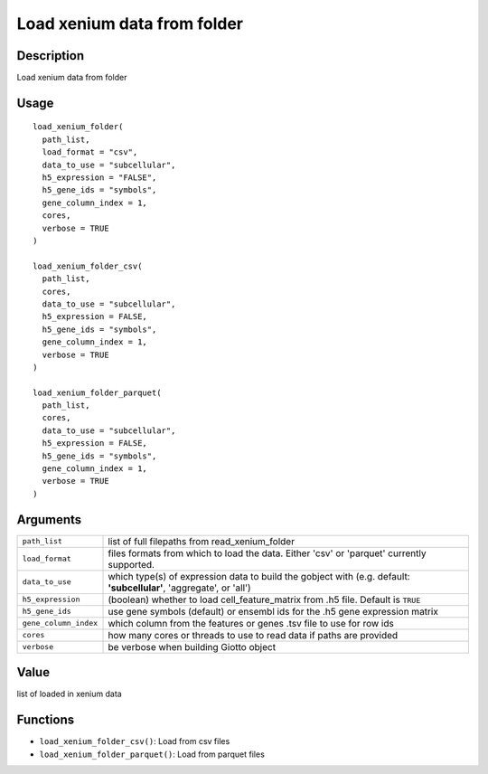 Load xenium data from folder
----------------------------

Description
~~~~~~~~~~~

Load xenium data from folder

Usage
~~~~~

::

   load_xenium_folder(
     path_list,
     load_format = "csv",
     data_to_use = "subcellular",
     h5_expression = "FALSE",
     h5_gene_ids = "symbols",
     gene_column_index = 1,
     cores,
     verbose = TRUE
   )

   load_xenium_folder_csv(
     path_list,
     cores,
     data_to_use = "subcellular",
     h5_expression = FALSE,
     h5_gene_ids = "symbols",
     gene_column_index = 1,
     verbose = TRUE
   )

   load_xenium_folder_parquet(
     path_list,
     cores,
     data_to_use = "subcellular",
     h5_expression = FALSE,
     h5_gene_ids = "symbols",
     gene_column_index = 1,
     verbose = TRUE
   )

Arguments
~~~~~~~~~

+-----------------------------------+-----------------------------------+
| ``path_list``                     | list of full filepaths from       |
|                                   | read_xenium_folder                |
+-----------------------------------+-----------------------------------+
| ``load_format``                   | files formats from which to load  |
|                                   | the data. Either 'csv' or         |
|                                   | 'parquet' currently supported.    |
+-----------------------------------+-----------------------------------+
| ``data_to_use``                   | which type(s) of expression data  |
|                                   | to build the gobject with (e.g.   |
|                                   | default: **'subcellular'**,       |
|                                   | 'aggregate', or 'all')            |
+-----------------------------------+-----------------------------------+
| ``h5_expression``                 | (boolean) whether to load         |
|                                   | cell_feature_matrix from .h5      |
|                                   | file. Default is ``TRUE``         |
+-----------------------------------+-----------------------------------+
| ``h5_gene_ids``                   | use gene symbols (default) or     |
|                                   | ensembl ids for the .h5 gene      |
|                                   | expression matrix                 |
+-----------------------------------+-----------------------------------+
| ``gene_column_index``             | which column from the features or |
|                                   | genes .tsv file to use for row    |
|                                   | ids                               |
+-----------------------------------+-----------------------------------+
| ``cores``                         | how many cores or threads to use  |
|                                   | to read data if paths are         |
|                                   | provided                          |
+-----------------------------------+-----------------------------------+
| ``verbose``                       | be verbose when building Giotto   |
|                                   | object                            |
+-----------------------------------+-----------------------------------+

Value
~~~~~

list of loaded in xenium data

Functions
~~~~~~~~~

-  ``load_xenium_folder_csv()``: Load from csv files

-  ``load_xenium_folder_parquet()``: Load from parquet files
